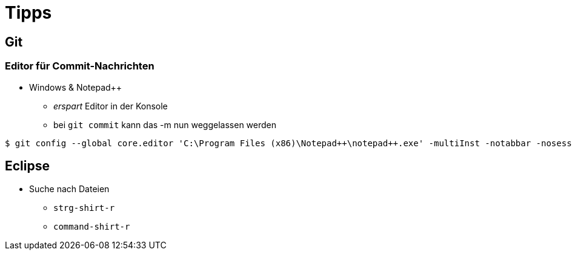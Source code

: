 = Tipps

:imagesdir: ../images/99-tipps
:revealjs_slideNumber:
:revealjs_history:
:idprefix: slide_

== Git

=== Editor für Commit-Nachrichten

* Windows & Notepad++
** _erspart_ Editor in der Konsole
** bei `git commit` kann das [.blue]#-m# nun weggelassen werden

----
$ git config --global core.editor 'C:\Program Files (x86)\Notepad++\notepad++.exe' -multiInst -notabbar -nosession -noPlugin
----

== Eclipse

* Suche nach Dateien
** `strg-shirt-r`
** `command-shirt-r`